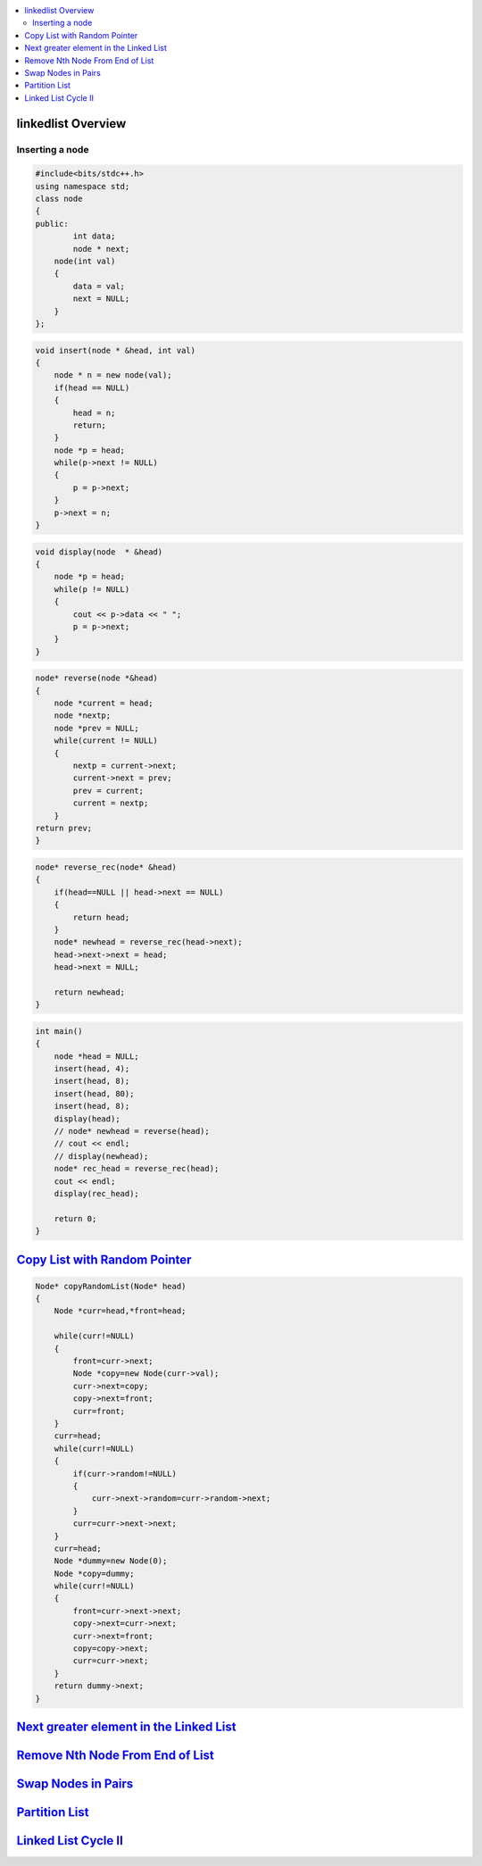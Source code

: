 

.. contents::
   :local:
   :depth: 3

linkedlist Overview
===============================================================================

Inserting a node
--------------

.. code:: c++

      #include<bits/stdc++.h>
      using namespace std;
      class node
      {
      public:
              int data;
              node * next;
          node(int val)
          {
              data = val;
              next = NULL;
          }
      };

.. code:: c++


      void insert(node * &head, int val)
      {
          node * n = new node(val);
          if(head == NULL)
          {
              head = n;
              return;
          }
          node *p = head;
          while(p->next != NULL)
          {
              p = p->next;
          }
          p->next = n;
      }
      
.. code:: c++
      
      void display(node  * &head)
      {
          node *p = head;
          while(p != NULL)
          {
              cout << p->data << " ";
              p = p->next;
          }
      }
      
.. code:: c++
      
      node* reverse(node *&head)
      {
          node *current = head;
          node *nextp;
          node *prev = NULL;
          while(current != NULL)
          {
              nextp = current->next;
              current->next = prev;
              prev = current;
              current = nextp;
          }
      return prev;
      }
      
.. code:: c++

      node* reverse_rec(node* &head)
      {
          if(head==NULL || head->next == NULL)
          {
              return head;
          }
          node* newhead = reverse_rec(head->next);
          head->next->next = head;
          head->next = NULL;

          return newhead;
      }
      
.. code:: c++
      
      int main()
      {
          node *head = NULL;
          insert(head, 4);
          insert(head, 8);
          insert(head, 80);
          insert(head, 8);
          display(head);
          // node* newhead = reverse(head);
          // cout << endl;
          // display(newhead);
          node* rec_head = reverse_rec(head);
          cout << endl;
          display(rec_head);

          return 0;
      }

`Copy List with Random Pointer <https://leetcode.com/problems/copy-list-with-random-pointer/>`_
===============================================================================

.. code:: c++

      Node* copyRandomList(Node* head) 
      {
          Node *curr=head,*front=head;

          while(curr!=NULL)
          {
              front=curr->next;
              Node *copy=new Node(curr->val);
              curr->next=copy;
              copy->next=front;
              curr=front;
          }
          curr=head;
          while(curr!=NULL)
          {
              if(curr->random!=NULL)
              {
                  curr->next->random=curr->random->next;
              }
              curr=curr->next->next;
          }
          curr=head;
          Node *dummy=new Node(0);
          Node *copy=dummy;
          while(curr!=NULL)
          {
              front=curr->next->next;
              copy->next=curr->next;
              curr->next=front;
              copy=copy->next;
              curr=curr->next;
          }
          return dummy->next;
      }

`Next greater element in the Linked List <https://www.geeksforgeeks.org/next-greater-element-in-the-linked-list/>`_
===============================================================================

.. code:: c++



`Remove Nth Node From End of List <https://leetcode.com/problems/remove-nth-node-from-end-of-list/>`_
===============================================================================

.. code:: c++


`Swap Nodes in Pairs <https://leetcode.com/problems/swap-nodes-in-pairs/>`_
===============================================================================

.. code:: c++

`Partition List <https://leetcode.com/problems/partition-list/>`_
===============================================================================

.. code:: c++

`Linked List Cycle II <https://leetcode.com/problems/linked-list-cycle-ii/>`_
===============================================================================

.. code:: c++

